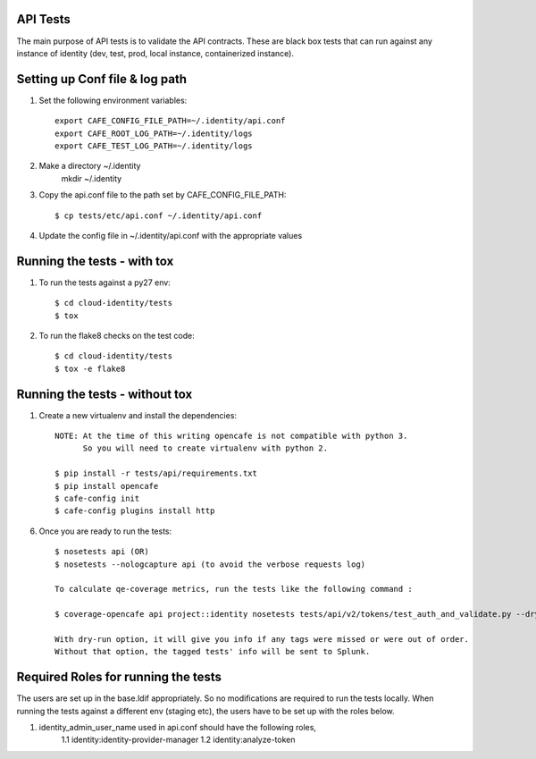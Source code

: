API Tests
=========

The main purpose of API tests is to validate the API contracts.
These are black box tests that can run against any instance of identity
(dev, test, prod, local instance, containerized instance).

Setting up Conf file & log path
================================

1. Set the following environment variables::

    export CAFE_CONFIG_FILE_PATH=~/.identity/api.conf
    export CAFE_ROOT_LOG_PATH=~/.identity/logs
    export CAFE_TEST_LOG_PATH=~/.identity/logs

2. Make a directory ~/.identity
    mkdir ~/.identity

3. Copy the api.conf file to the path set by CAFE_CONFIG_FILE_PATH::

    $ cp tests/etc/api.conf ~/.identity/api.conf

4. Update the config file in ~/.identity/api.conf with the appropriate values

Running the tests - with tox
============================

1. To run the tests against a py27 env::

    $ cd cloud-identity/tests
    $ tox

2. To run the flake8 checks on the test code::

    $ cd cloud-identity/tests
    $ tox -e flake8

Running the tests - without tox
===============================

1. Create a new virtualenv and install the dependencies::

    NOTE: At the time of this writing opencafe is not compatible with python 3.
          So you will need to create virtualenv with python 2.

    $ pip install -r tests/api/requirements.txt
    $ pip install opencafe
    $ cafe-config init
    $ cafe-config plugins install http

6. Once you are ready to run the tests::

    $ nosetests api (OR)
    $ nosetests --nologcapture api (to avoid the verbose requests log)

    To calculate qe-coverage metrics, run the tests like the following command :

    $ coverage-opencafe api project::identity nosetests tests/api/v2/tokens/test_auth_and_validate.py --dry-run

    With dry-run option, it will give you info if any tags were missed or were out of order.
    Without that option, the tagged tests' info will be sent to Splunk.

Required Roles for running the tests
=====================================

The users are set up in the base.ldif appropriately. So no modifications are required
to run the tests locally. When running the tests against a different env (staging etc),
the users have to be set up with the roles below.

1. identity_admin_user_name used in api.conf should have the following roles,
    1.1 identity:identity-provider-manager
    1.2 identity:analyze-token